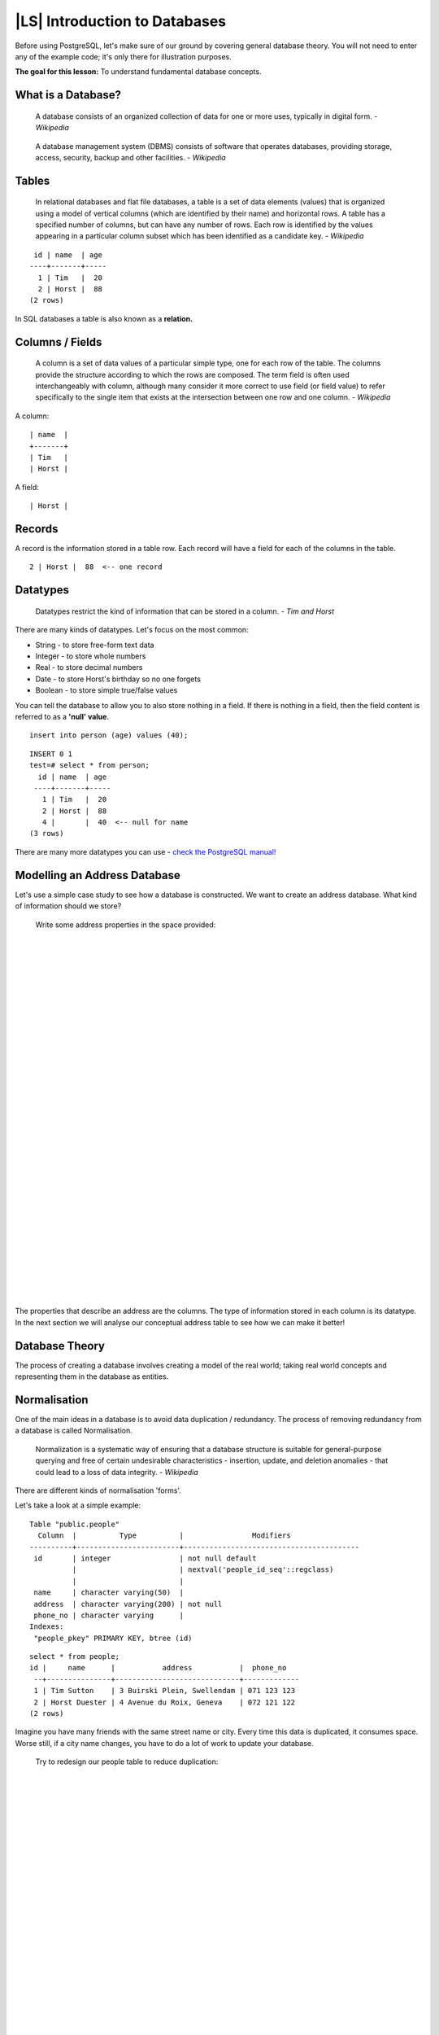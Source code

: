 |LS| Introduction to Databases
===============================================================================

Before using PostgreSQL, let's make sure of our ground by covering general
database theory. You will not need to enter any of the example code; it's only
there for illustration purposes.

**The goal for this lesson:** To understand fundamental database concepts.

What is a Database? 
-------------------------------------------------------------------------------

  A database consists of an organized collection of data for one or more uses,
  typically in digital form. *- Wikipedia*

..

  A database management system (DBMS) consists of software that operates
  databases, providing storage, access, security, backup and other facilities.
  *- Wikipedia*

Tables
-------------------------------------------------------------------------------

  In relational databases and flat file databases, a table is a set of data
  elements (values) that is organized using a model of vertical columns (which
  are identified by their name) and horizontal rows. A table has a specified
  number of columns, but can have any number of rows. Each row is identified
  by the values appearing in a particular column subset which has been
  identified as a candidate key. *- Wikipedia*

::

   id | name  | age 
  ----+-------+-----
    1 | Tim   |  20
    2 | Horst |  88
  (2 rows)

In SQL databases a table is also known as a **relation.**

Columns / Fields
-------------------------------------------------------------------------------

  A column is a set of data values of a particular simple type, one for each
  row of the table. The columns provide the structure according to which the
  rows are composed. The term field is often used interchangeably with column,
  although many consider it more correct to use field (or field value) to refer
  specifically to the single item that exists at the intersection between one
  row and one column. *- Wikipedia*

A column:

::

  | name  |
  +-------+
  | Tim   |
  | Horst |

A field:

::

  | Horst |

Records
-------------------------------------------------------------------------------

A record is the information stored in a table row. Each record will have a
field for each of the columns in the table.

::

  2 | Horst |  88  <-- one record

Datatypes
-------------------------------------------------------------------------------

  Datatypes restrict the kind of information that can be stored in a column.
  *- Tim and Horst*

There are many kinds of datatypes. Let's focus on the most common:

- String - to store free-form text data
- Integer - to store whole numbers
- Real - to store decimal numbers
- Date - to store Horst's birthday so no one forgets
- Boolean - to store simple true/false values

You can tell the database to allow you to also store nothing in a field. If
there is nothing in a field, then the field content is referred to as a
**'null' value**. 

::

  insert into person (age) values (40);


::

  INSERT 0 1
  test=# select * from person;
    id | name  | age 
   ----+-------+-----
     1 | Tim   |  20
     2 | Horst |  88
     4 |       |  40  <-- null for name
  (3 rows)

There are many more datatypes you can use - `check the PostgreSQL manual!
<http://www.postgresql.org/docs/current/static/datatype.html>`_

Modelling an Address Database
-------------------------------------------------------------------------------

Let's use a simple case study to see how a database is constructed. We want to
create an address database. What kind of information should we store?

  Write some address properties in the space provided:
  
  |  
  |  
  |  
  |  
  |  
  |  
  |  
  |  
  |  
  |  
  |  
  |  
  |  
  |  
  |  
  |  
  |  
  |  
  |  
  |  
  |  
  |  
  |  
  |  
  |  
  |  
  |  
  |  
  |  
  |  
  |  
  |  

The properties that describe an address are the columns. The type of
information stored in each column is its datatype. In the next section we will
analyse our conceptual address table to see how we can make it better!

Database Theory
-------------------------------------------------------------------------------

The process of creating a database involves creating a model of the real world;
taking real world concepts and representing them in the database as entities.

Normalisation
-------------------------------------------------------------------------------

One of the main ideas in a database is to avoid data duplication / redundancy.
The process of removing redundancy from a database is called Normalisation.

  Normalization is a systematic way of ensuring that a database structure is
  suitable for general-purpose querying and free of certain undesirable
  characteristics - insertion, update, and deletion anomalies - that could lead
  to a loss of data integrity. *- Wikipedia*

There are different kinds of normalisation 'forms'. 

Let's take a look at a simple example:

::

  Table "public.people"
    Column  |          Type          |                Modifiers                       
  ----------+------------------------+-----------------------------------------
   id       | integer                | not null default 
            |                        | nextval('people_id_seq'::regclass)
            |                        | 
   name     | character varying(50)  | 
   address  | character varying(200) | not null
   phone_no | character varying      | 
  Indexes:
   "people_pkey" PRIMARY KEY, btree (id)

::

  select * from people;
  id |     name      |           address           |  phone_no   
   --+---------------+-----------------------------+-------------
   1 | Tim Sutton    | 3 Buirski Plein, Swellendam | 071 123 123
   2 | Horst Duester | 4 Avenue du Roix, Geneva    | 072 121 122
  (2 rows)

Imagine you have many friends with the same street name or city. Every time
this data is duplicated, it consumes space. Worse still, if a city name
changes,  you have to do a lot of work to update your database.

  Try to redesign our people table to reduce duplication:

  |
  |
  |
  |
  |
  |
  |
  |
  |
  |
  |
  |
  |
  |
  |
  |
  |
  |
  |
  |
  |
  |
  |
  |
  |
  |
  |

You can read more about database normalisation `here
<http://en.wikipedia.org/wiki/Database_normalization>`_

Indexes
-------------------------------------------------------------------------------

  A database index is a data structure that improves the speed of data
  retrieval operations on a database table. *- Wikipedia*

Imagine you are reading a textbook and looking for the explanation of a concept
- and the textbook has no index! You will have to start reading at one cover
and work your way through the entire book until you find the information you
need. The index at the back of a book helps you to jump quickly to the page
with the relevant information.

::

  create index person_name_idx on people (name);

Now searches on name will be faster:

::

  Table "public.people"
    Column  |          Type          |               Modifiers                       
  ----------+------------------------+-----------------------------------------
   id       | integer                | not null default 
            |                        | nextval('people_id_seq'::regclass)
            |                        | 
   name     | character varying(50)  | 
   address  | character varying(200) | not null
   phone_no | character varying      | 
  Indexes:
   "people_pkey" PRIMARY KEY, btree (id)
   "person_name_idx" btree (name)

Sequences
-------------------------------------------------------------------------------

A sequence is a unique number generator. It is normally used to create a unique
identifier for a column in a table.

In this example, id is a sequence - the number is incremented each time a
record is added to the table:

::

   id |     name     |           address           |  phone_no   
   ---+--------------+-----------------------------+-------------
    1 | Tim Sutton   | 3 Buirski Plein, Swellendam | 071 123 123
    2 | Horst Duster | 4 Avenue du Roix, Geneva    | 072 121 122

Entity Relationship Diagramming
-------------------------------------------------------------------------------

In a normalised database, you typically have many relations (tables). The
entity-relationship diagram (ER Diagram) is used to design the logical
dependencies between the relations. Remember our un-normalised people table? 

::

  test=# select * from people;
   id |     name     |           address           |  phone_no   
  ----+--------------+-----------------------------+-------------
   1  | Tim Sutton   | 3 Buirski Plein, Swellendam | 071 123 123
   2  | Horst Duster | 4 Avenue du Roix, Geneva    | 072 121 122
  (2 rows)

With a little work we can split it into two tables, removing the need to repeat
the street name for individuals who live in the same street:

::

  test=# select * from streets;
   id |     name     
  ----+--------------
   1  | Plein Street
  (1 row)

and

::

  test=# select * from people;
   id |     name     | house_no | street_id |  phone_no   
  ----+--------------+----------+-----------+-------------
    1 | Horst Duster |        4 |         1 | 072 121 122
  (1 row)

We can then link the two tables using the 'keys' :kbd:`streets.id` and
:kbd:`people.streets_id`.

If we draw an ER Diagram for these two tables it would look something like
this:

.. image:: ../_static/postgres/er-beispiel.png
   :align: center

The ER Diagram helps us to express 'one to many' relationships. In this case
the arrow symbol show that one street can have many people living on it.

Our people model still has some normalisation issues - try to see if you can
normalise it further and show your thoughts by means of an ER Diagram.

  |
  |
  |
  |
  |
  |
  |
  |
  |
  |
  |
  |
  |
  |
  |
  |
  |
  |
  |
  |
  |
  |
  |
  |
  |
  |
  |

Constraints, Primary Keys and Foreign Keys
-------------------------------------------------------------------------------

A database constraint is used to ensure that data in a relation matches the
modeller's view of how that data should be stored. For example a constraint on
your postal code could ensure that the number falls between :kbd:`1000` and
:kbd:`9999`.

A Primary key is one or more field values that make a record unique. Usually
the primary key is called id and is a sequence. 

A Foreign key is used to refer to a unique record on another table (using that
other table's primary key).

In ER Diagramming, the linkage between tables is normally based on Foreign keys
linking to Primary keys.

If we look at our people example, the table definition shows that the street
column is a foreign key that references the primary key on the streets table:

::

  Table "public.people"
    Column   |         Type          |  Modifiers                       
  -----------+-----------------------+--------------------------------------
   id        | integer               | not null default 
             |                       | nextval('people_id_seq'::regclass)
   name      | character varying(50) | 
   house_no  | integer               | not null
   street_id | integer               | not null
   phone_no  | character varying     | 
  Indexes:
  "people_pkey" PRIMARY KEY, btree (id)
  Foreign-key constraints:
  "people_street_id_fkey" FOREIGN KEY (street_id) REFERENCES streets(id)

Transactions
-------------------------------------------------------------------------------

When adding, changing, or deleting data in a database, it is always important
that the database is left in a good state if something goes wrong. Most
databases provide a feature called transaction support. Transactions allow you
to create a rollback position that you can return to if your modifications to
the database did not run as planned.

Take a scenario where you have an accounting system. You need to transfer funds
from one account and add them to another. The sequence of steps would go like
this:

 - remove R20 from Joe
 - add R20 to Anne

If something goes wrong during the process (e.g. power failure), the
transaction will be rolled back.

|IC|
-------------------------------------------------------------------------------

Databases allow you to manage data in a structured way using simple code
structures.

|WN|
-------------------------------------------------------------------------------

Now that we've looked at how databases work in theory, let's create a new
database to implement the theory we've covered.

